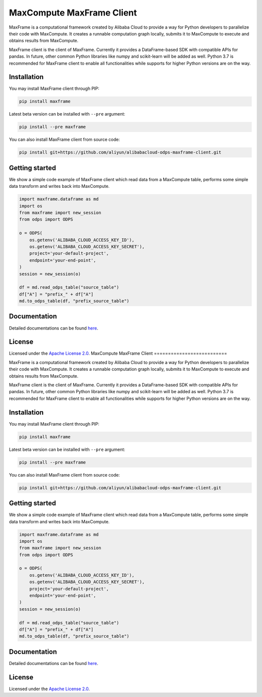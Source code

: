 MaxCompute MaxFrame Client
==========================

MaxFrame is a computational framework created by Alibaba Cloud to
provide a way for Python developers to parallelize their code with
MaxCompute. It creates a runnable computation graph locally, submits it
to MaxCompute to execute and obtains results from MaxCompute.

MaxFrame client is the client of MaxFrame. Currently it provides a
DataFrame-based SDK with compatible APIs for pandas. In future, other
common Python libraries like numpy and scikit-learn will be added as
well. Python 3.7 is recommended for MaxFrame client to enable all
functionalities while supports for higher Python versions are on the
way.

Installation
------------

You may install MaxFrame client through PIP:

.. code:: bash

   pip install maxframe

Latest beta version can be installed with ``--pre`` argument:

.. code:: bash

   pip install --pre maxframe

You can also install MaxFrame client from source code:

.. code:: bash

   pip install git+https://github.com/aliyun/alibabacloud-odps-maxframe-client.git

Getting started
---------------

We show a simple code example of MaxFrame client which read data from a
MaxCompute table, performs some simple data transform and writes back
into MaxCompute.

.. code:: python

   import maxframe.dataframe as md
   import os
   from maxframe import new_session
   from odps import ODPS

   o = ODPS(
       os.getenv('ALIBABA_CLOUD_ACCESS_KEY_ID'),
       os.getenv('ALIBABA_CLOUD_ACCESS_KEY_SECRET'),
       project='your-default-project',
       endpoint='your-end-point',
   )
   session = new_session(o)

   df = md.read_odps_table("source_table")
   df["A"] = "prefix_" + df["A"]
   md.to_odps_table(df, "prefix_source_table")

Documentation
-------------

Detailed documentations can be found
`here <https://maxframe.readthedocs.io>`__.

License
-------

Licensed under the `Apache License
2.0 <https://www.apache.org/licenses/LICENSE-2.0.html>`__.
MaxCompute MaxFrame Client
==========================

MaxFrame is a computational framework created by Alibaba Cloud to
provide a way for Python developers to parallelize their code with
MaxCompute. It creates a runnable computation graph locally, submits it
to MaxCompute to execute and obtains results from MaxCompute.

MaxFrame client is the client of MaxFrame. Currently it provides a
DataFrame-based SDK with compatible APIs for pandas. In future, other
common Python libraries like numpy and scikit-learn will be added as
well. Python 3.7 is recommended for MaxFrame client to enable all
functionalities while supports for higher Python versions are on the
way.

Installation
------------

You may install MaxFrame client through PIP:

.. code:: bash

   pip install maxframe

Latest beta version can be installed with ``--pre`` argument:

.. code:: bash

   pip install --pre maxframe

You can also install MaxFrame client from source code:

.. code:: bash

   pip install git+https://github.com/aliyun/alibabacloud-odps-maxframe-client.git

Getting started
---------------

We show a simple code example of MaxFrame client which read data from a
MaxCompute table, performs some simple data transform and writes back
into MaxCompute.

.. code:: python

   import maxframe.dataframe as md
   import os
   from maxframe import new_session
   from odps import ODPS

   o = ODPS(
       os.getenv('ALIBABA_CLOUD_ACCESS_KEY_ID'),
       os.getenv('ALIBABA_CLOUD_ACCESS_KEY_SECRET'),
       project='your-default-project',
       endpoint='your-end-point',
   )
   session = new_session(o)

   df = md.read_odps_table("source_table")
   df["A"] = "prefix_" + df["A"]
   md.to_odps_table(df, "prefix_source_table")

Documentation
-------------

Detailed documentations can be found
`here <https://maxframe.readthedocs.io>`__.

License
-------

Licensed under the `Apache License
2.0 <https://www.apache.org/licenses/LICENSE-2.0.html>`__.
